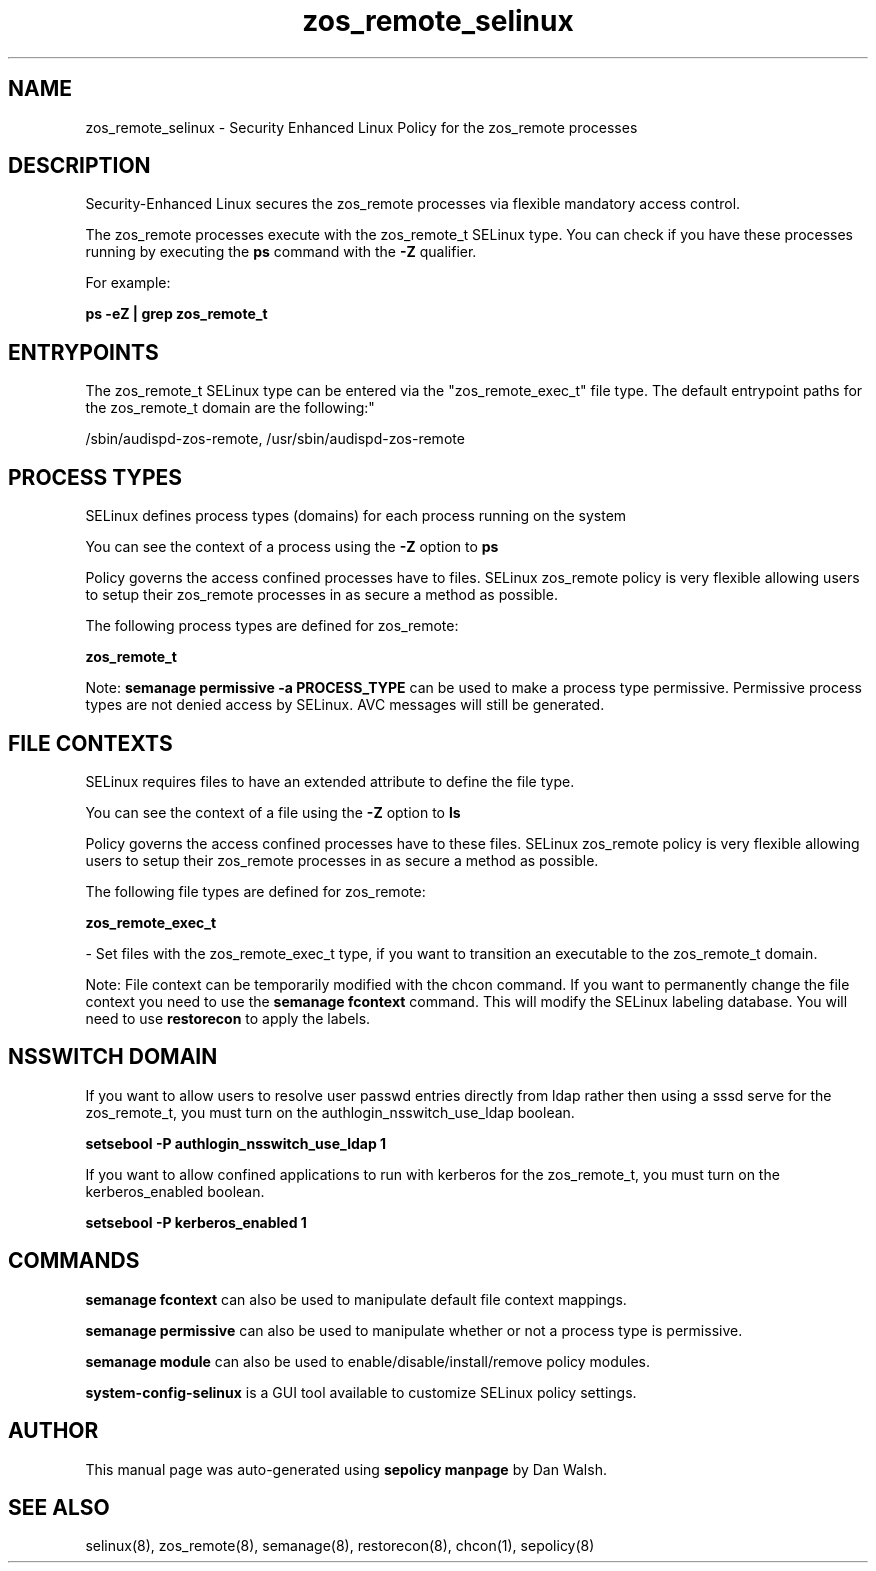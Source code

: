 .TH  "zos_remote_selinux"  "8"  "12-11-01" "zos_remote" "SELinux Policy documentation for zos_remote"
.SH "NAME"
zos_remote_selinux \- Security Enhanced Linux Policy for the zos_remote processes
.SH "DESCRIPTION"

Security-Enhanced Linux secures the zos_remote processes via flexible mandatory access control.

The zos_remote processes execute with the zos_remote_t SELinux type. You can check if you have these processes running by executing the \fBps\fP command with the \fB\-Z\fP qualifier.

For example:

.B ps -eZ | grep zos_remote_t


.SH "ENTRYPOINTS"

The zos_remote_t SELinux type can be entered via the "zos_remote_exec_t" file type.  The default entrypoint paths for the zos_remote_t domain are the following:"

/sbin/audispd-zos-remote, /usr/sbin/audispd-zos-remote
.SH PROCESS TYPES
SELinux defines process types (domains) for each process running on the system
.PP
You can see the context of a process using the \fB\-Z\fP option to \fBps\bP
.PP
Policy governs the access confined processes have to files.
SELinux zos_remote policy is very flexible allowing users to setup their zos_remote processes in as secure a method as possible.
.PP
The following process types are defined for zos_remote:

.EX
.B zos_remote_t
.EE
.PP
Note:
.B semanage permissive -a PROCESS_TYPE
can be used to make a process type permissive. Permissive process types are not denied access by SELinux. AVC messages will still be generated.

.SH FILE CONTEXTS
SELinux requires files to have an extended attribute to define the file type.
.PP
You can see the context of a file using the \fB\-Z\fP option to \fBls\bP
.PP
Policy governs the access confined processes have to these files.
SELinux zos_remote policy is very flexible allowing users to setup their zos_remote processes in as secure a method as possible.
.PP
The following file types are defined for zos_remote:


.EX
.PP
.B zos_remote_exec_t
.EE

- Set files with the zos_remote_exec_t type, if you want to transition an executable to the zos_remote_t domain.


.PP
Note: File context can be temporarily modified with the chcon command.  If you want to permanently change the file context you need to use the
.B semanage fcontext
command.  This will modify the SELinux labeling database.  You will need to use
.B restorecon
to apply the labels.

.SH NSSWITCH DOMAIN

.PP
If you want to allow users to resolve user passwd entries directly from ldap rather then using a sssd serve for the zos_remote_t, you must turn on the authlogin_nsswitch_use_ldap boolean.

.EX
.B setsebool -P authlogin_nsswitch_use_ldap 1
.EE

.PP
If you want to allow confined applications to run with kerberos for the zos_remote_t, you must turn on the kerberos_enabled boolean.

.EX
.B setsebool -P kerberos_enabled 1
.EE

.SH "COMMANDS"
.B semanage fcontext
can also be used to manipulate default file context mappings.
.PP
.B semanage permissive
can also be used to manipulate whether or not a process type is permissive.
.PP
.B semanage module
can also be used to enable/disable/install/remove policy modules.

.PP
.B system-config-selinux
is a GUI tool available to customize SELinux policy settings.

.SH AUTHOR
This manual page was auto-generated using
.B "sepolicy manpage"
by Dan Walsh.

.SH "SEE ALSO"
selinux(8), zos_remote(8), semanage(8), restorecon(8), chcon(1), sepolicy(8)
